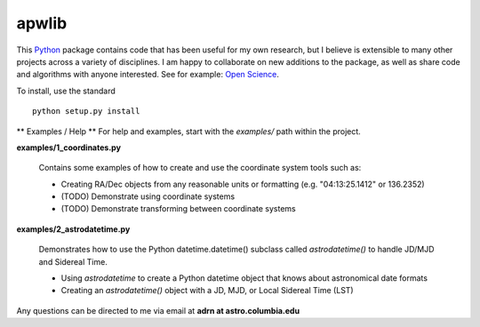 ========================================
apwlib
========================================

This `Python <http://www.python.org/>`_ package contains code that has been 
useful for my own research, but I believe is extensible to many other projects
across a variety of disciplines. I am happy to collaborate on new additions to
the package, as well as share code and algorithms with anyone interested. See 
for example: `Open Science <http://en.wikipedia.org/wiki/Open_research>`_.

To install, use the standard
::
    python setup.py install

** Examples / Help **
For help and examples, start with the *examples/* path within the project.

**examples/1_coordinates.py**

    Contains some examples of how to create and use the coordinate 
    system tools such as:
    
    * Creating RA/Dec objects from any reasonable units or formatting (e.g. "04:13:25.1412" or 136.2352)
    * (TODO) Demonstrate using coordinate systems
    * (TODO) Demonstrate transforming between coordinate systems

**examples/2_astrodatetime.py**

    Demonstrates how to use the Python datetime.datetime() subclass
    called *astrodatetime()* to handle JD/MJD and Sidereal Time.
    
    * Using *astrodatetime* to create a Python datetime object that knows about astronomical date formats
    * Creating an *astrodatetime()* object with a JD, MJD, or Local Sidereal Time (LST)

Any questions can be directed to me via email at **adrn at astro.columbia.edu**

